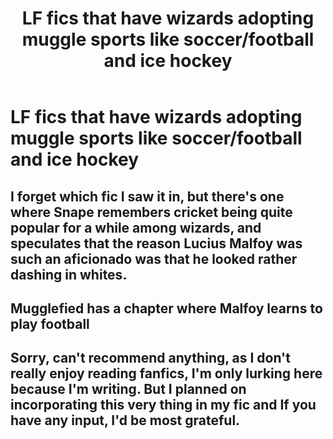 #+TITLE: LF fics that have wizards adopting muggle sports like soccer/football and ice hockey

* LF fics that have wizards adopting muggle sports like soccer/football and ice hockey
:PROPERTIES:
:Author: pyroboy7
:Score: 8
:DateUnix: 1545105040.0
:DateShort: 2018-Dec-18
:FlairText: Request
:END:

** I forget which fic I saw it in, but there's one where Snape remembers cricket being quite popular for a while among wizards, and speculates that the reason Lucius Malfoy was such an aficionado was that he looked rather dashing in whites.
:PROPERTIES:
:Author: ConsiderableHat
:Score: 2
:DateUnix: 1545124632.0
:DateShort: 2018-Dec-18
:END:


** Mugglefied has a chapter where Malfoy learns to play football
:PROPERTIES:
:Author: BarneySpeaksBlarney
:Score: 1
:DateUnix: 1545153642.0
:DateShort: 2018-Dec-18
:END:


** Sorry, can't recommend anything, as I don't really enjoy reading fanfics, I'm only lurking here because I'm writing. But I planned on incorporating this very thing in my fic and If you have any input, I'd be most grateful.
:PROPERTIES:
:Author: notYetTakenName
:Score: 0
:DateUnix: 1545123201.0
:DateShort: 2018-Dec-18
:END:
